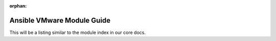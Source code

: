 :orphan:

.. _ansible_collections.community.vmware.docsite.vmware_ansible_module_index:

***************************
Ansible VMware Module Guide
***************************

This will be a listing similar to the module index in our core docs.
